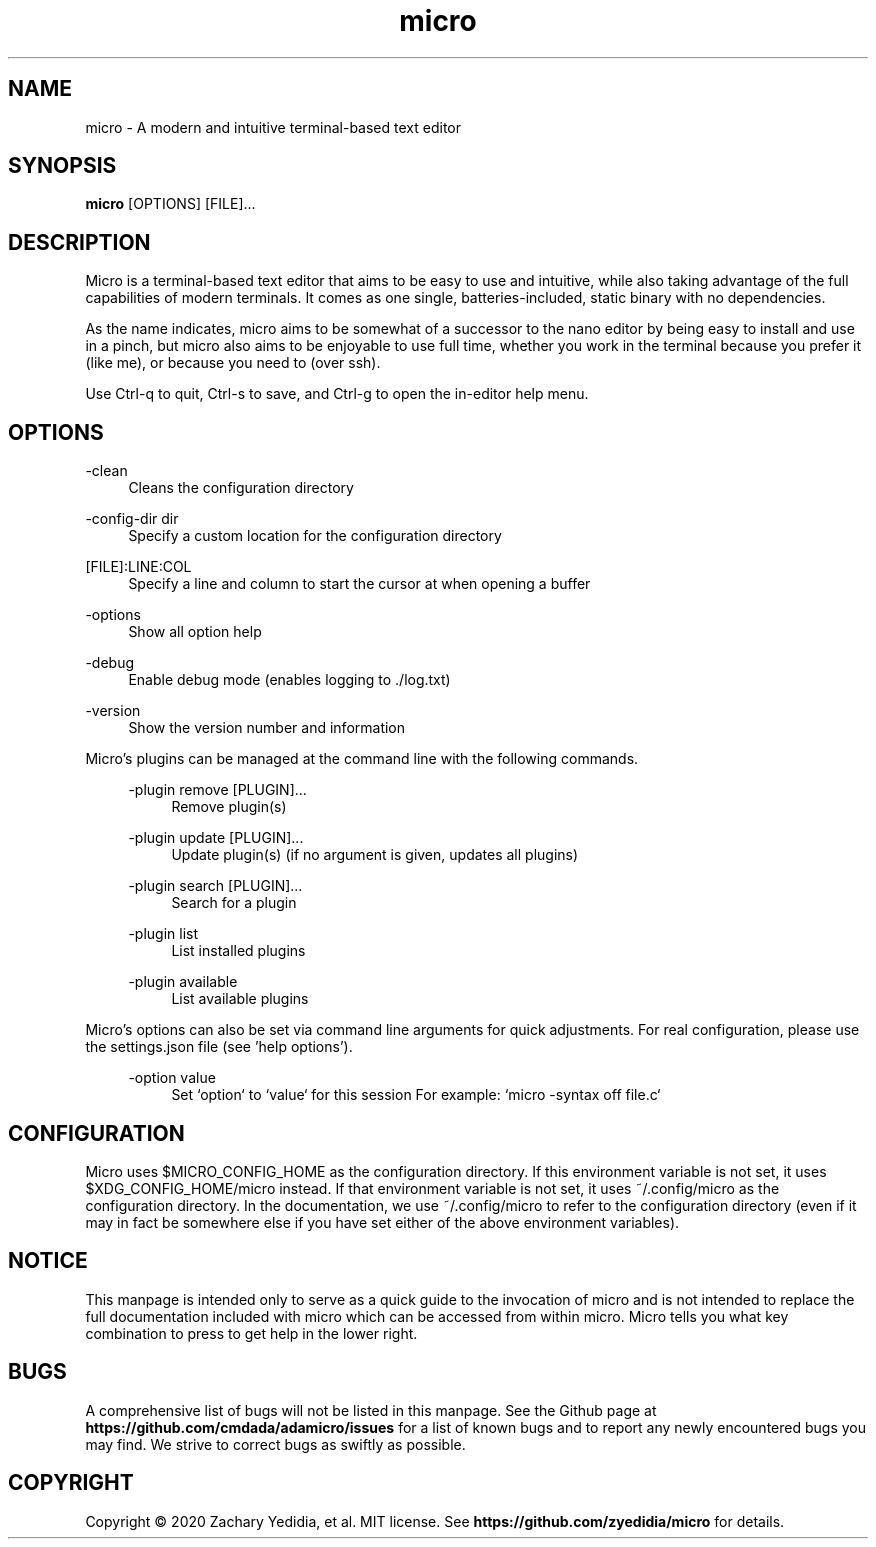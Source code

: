 .TH micro 1 "2020-02-10"
.SH NAME
micro \- A modern and intuitive terminal-based text editor
.SH SYNOPSIS
.B micro
.RB [OPTIONS]
[FILE]\&...

.SH DESCRIPTION

Micro is a terminal-based text editor that aims to be easy to use and intuitive, while also taking advantage of the full capabilities
of modern terminals. It comes as one single, batteries-included, static binary with no dependencies.

As the name indicates, micro aims to be somewhat of a successor to the nano editor by being easy to install and use in a pinch, but micro also aims to be
enjoyable to use full time, whether you work in the terminal because you prefer it (like me), or because you need to (over ssh).

Use Ctrl-q to quit, Ctrl-s to save, and Ctrl-g to open the in-editor help menu.

.SH OPTIONS
.PP
\-clean
.RS 4
Cleans the configuration directory
.RE

.PP
\-config-dir dir
.RS 4
Specify a custom location for the configuration directory
.RE

.PP
[FILE]:LINE:COL
.RS 4
Specify a line and column to start the cursor at when opening a buffer
.RE

.PP
\-options
.RS 4
Show all option help
.RE

.PP
\-debug
.RS 4
Enable debug mode (enables logging to ./log.txt)
.RE

.PP
\-version
.RS 4
Show the version number and information
.RE

Micro's plugins can be managed at the command line with the following commands.
.RS 4

.PP
\-plugin remove [PLUGIN]...
.RS 4
Remove plugin(s)
.RE

.PP
\-plugin update [PLUGIN]...
.RS 4
Update plugin(s) (if no argument is given, updates all plugins)
.RE

.PP
\-plugin search [PLUGIN]...
.RS 4
Search for a plugin
.RE

.PP
\-plugin list
.RS 4
List installed plugins
.RE

.PP
\-plugin available
.RS 4
List available plugins
.RE
.RE

Micro's options can also be set via command line arguments for quick
adjustments. For real configuration, please use the settings.json
file (see 'help options').
.RS 4

.PP
\-option value
.RS 4
Set `option` to `value` for this session
For example: `micro -syntax off file.c`
.RE


.SH CONFIGURATION

Micro uses $MICRO_CONFIG_HOME as the configuration directory.
If this environment variable is not set, it uses $XDG_CONFIG_HOME/micro instead.
If that environment variable is not set, it uses ~/.config/micro as the configuration directory.
In the documentation, we use ~/.config/micro to refer to the configuration directory
(even if it may in fact be somewhere else if you have set either of the above environment variables).

.SH NOTICE
This manpage is intended only to serve as a quick guide to the invocation of 
micro and is not intended to replace the full documentation included with micro
which can be accessed from within micro. Micro tells you what key combination to
press to get help in the lower right.

.SH BUGS
A comprehensive list of bugs will not be listed in this manpage. See the Github
page at \fBhttps://github.com/cmdada/adamicro/issues\fP for a list of known bugs
and to report any newly encountered bugs you may find. We strive to correct
bugs as swiftly as possible.

.SH COPYRIGHT
Copyright \(co 2020 Zachary Yedidia, et al. MIT license.
See \fBhttps://github.com/zyedidia/micro\fP for details.
